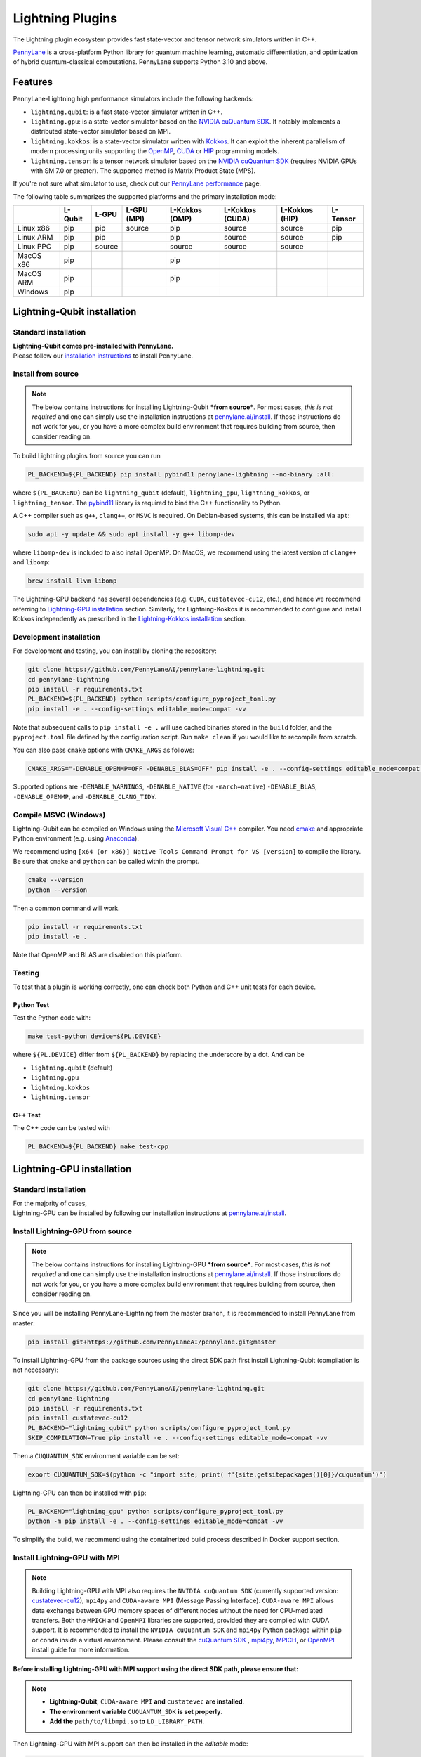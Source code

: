 Lightning Plugins
#################

.. image:: https://img.shields.io/github/actions/workflow/status/PennyLaneAI/pennylane-lightning/tests_linux.yml?branch=master&label=Test%20%28Linux%29&style=flat-square
    :alt: Linux x86_64 tests (branch)
    :target: https://github.com/PennyLaneAI/pennylane-lightning/actions/workflows/tests_linux.yml

.. image:: https://img.shields.io/github/actions/workflow/status/PennyLaneAI/pennylane-lightning/tests_windows.yml?branch=master&label=Test%20%28Windows%29&style=flat-square
    :alt: Windows tests (branch)
    :target: https://github.com/PennyLaneAI/pennylane-lightning/actions/workflows/tests_windows.yml

.. image:: https://img.shields.io/github/actions/workflow/status/PennyLaneAI/pennylane-lightning/.github/workflows/wheel_linux_x86_64.yml?branch=master&logo=github&style=flat-square
    :alt: Linux x86_64 wheel builds (branch)
    :target: https://github.com/PennyLaneAI/pennylane-lightning/actions/workflows/wheel_linux_x86_64.yml?query=branch%3Amaster++

.. image:: https://img.shields.io/codecov/c/github/PennyLaneAI/pennylane-lightning/master.svg?logo=codecov&style=flat-square
    :alt: Codecov coverage
    :target: https://codecov.io/gh/PennyLaneAI/pennylane-lightning

.. image:: https://img.shields.io/codefactor/grade/github/PennyLaneAI/pennylane-lightning/master?logo=codefactor&style=flat-square
    :alt: CodeFactor Grade
    :target: https://www.codefactor.io/repository/github/pennylaneai/pennylane-lightning

.. image:: https://readthedocs.com/projects/xanaduai-pennylane-lightning/badge/?version=latest&style=flat-square
    :alt: Read the Docs
    :target: https://docs.pennylane.ai/projects/lightning

.. image:: https://img.shields.io/pypi/v/PennyLane-Lightning.svg?style=flat-square
    :alt: PyPI
    :target: https://pypi.org/project/PennyLane-Lightning

.. image:: https://img.shields.io/pypi/pyversions/PennyLane-Lightning.svg?style=flat-square
    :alt: PyPI - Python Version
    :target: https://pypi.org/project/PennyLane-Lightning

.. header-start-inclusion-marker-do-not-remove

The Lightning plugin ecosystem provides fast state-vector and tensor network simulators written in C++.

`PennyLane <https://docs.pennylane.ai>`_ is a cross-platform Python library for quantum machine
learning, automatic differentiation, and optimization of hybrid quantum-classical computations.
PennyLane supports Python 3.10 and above.

Features
********

PennyLane-Lightning high performance simulators include the following backends:

* ``lightning.qubit``: is a fast state-vector simulator written in C++.
* ``lightning.gpu``: is a state-vector simulator based on the `NVIDIA cuQuantum SDK <https://developer.nvidia.com/cuquantum-sdk>`_. It notably implements a distributed state-vector simulator based on MPI.
* ``lightning.kokkos``: is a state-vector simulator written with `Kokkos <https://kokkos.github.io/kokkos-core-wiki/index.html>`_. It can exploit the inherent parallelism of modern processing units supporting the `OpenMP <https://www.openmp.org/>`_, `CUDA <https://developer.nvidia.com/cuda-toolkit>`_ or `HIP <https://docs.amd.com/projects/HIP/en/docs-5.3.0/index.html>`_ programming models.
* ``lightning.tensor``: is a tensor network simulator based on the `NVIDIA cuQuantum SDK <https://developer.nvidia.com/cuquantum-sdk>`_ (requires NVIDIA GPUs with SM 7.0 or greater). The supported method is Matrix Product State (MPS).

If you're not sure what simulator to use, check out our `PennyLane performance <https://pennylane.ai/performance>`_ page.

.. header-end-inclusion-marker-do-not-remove

The following table summarizes the supported platforms and the primary installation mode:

+-----------+---------+--------+-------------+----------------+-----------------+----------------+----------------+
|           | L-Qubit | L-GPU  | L-GPU (MPI) | L-Kokkos (OMP) | L-Kokkos (CUDA) | L-Kokkos (HIP) |    L-Tensor    |
+===========+=========+========+=============+================+=================+================+================+
| Linux x86 | pip     | pip    | source      | pip            | source          | source         |     pip        |
+-----------+---------+--------+-------------+----------------+-----------------+----------------+----------------+
| Linux ARM | pip     | pip    |             | pip            | source          | source         |     pip        |
+-----------+---------+--------+-------------+----------------+-----------------+----------------+----------------+
| Linux PPC | pip     | source |             | source         | source          | source         |                |
+-----------+---------+--------+-------------+----------------+-----------------+----------------+----------------+
| MacOS x86 | pip     |        |             | pip            |                 |                |                |
+-----------+---------+--------+-------------+----------------+-----------------+----------------+----------------+
| MacOS ARM | pip     |        |             | pip            |                 |                |                |
+-----------+---------+--------+-------------+----------------+-----------------+----------------+----------------+
| Windows   | pip     |        |             |                |                 |                |                |
+-----------+---------+--------+-------------+----------------+-----------------+----------------+----------------+


.. installation_LQubit-start-inclusion-marker-do-not-remove

Lightning-Qubit installation
****************************

Standard installation
=====================
| **Lightning-Qubit comes pre-installed with PennyLane.**
| Please follow our `installation instructions <https://pennylane.ai/install/#high-performance-computing-and-gpus>`_ to install PennyLane.

Install from source
===================

.. note::

    The below contains instructions for installing Lightning-Qubit ***from source***. For most cases, *this is not required* and one can simply use the installation instructions at `pennylane.ai/install <https://pennylane.ai/install>`__.
    If those instructions do not work for you, or you have a more complex build environment that requires building from source, then consider reading on.

To build Lightning plugins from source you can run

.. code-block:: bash

    PL_BACKEND=${PL_BACKEND} pip install pybind11 pennylane-lightning --no-binary :all:

where ``${PL_BACKEND}`` can be ``lightning_qubit`` (default), ``lightning_gpu``,  ``lightning_kokkos``, or ``lightning_tensor``.
The `pybind11 <https://pybind11.readthedocs.io/en/stable/>`_ library is required to bind the C++ functionality to Python.

A C++ compiler such as ``g++``, ``clang++``, or ``MSVC`` is required.
On Debian-based systems, this can be installed via ``apt``:

.. code-block:: bash

    sudo apt -y update && sudo apt install -y g++ libomp-dev

where ``libomp-dev`` is included to also install OpenMP.
On MacOS, we recommend using the latest version of ``clang++`` and ``libomp``:

.. code-block:: bash

    brew install llvm libomp

The Lightning-GPU backend has several dependencies (e.g. ``CUDA``, ``custatevec-cu12``, etc.), and hence we recommend referring to `Lightning-GPU installation <https://docs.pennylane.ai/projects/lightning/en/stable/lightning_gpu/installation.html>`_ section.
Similarly, for Lightning-Kokkos it is recommended to configure and install Kokkos independently as prescribed in the `Lightning-Kokkos installation <https://docs.pennylane.ai/projects/lightning/en/stable/lightning_kokkos/installation.html>`_ section.

Development installation
========================

For development and testing, you can install by cloning the repository:

.. code-block:: bash

    git clone https://github.com/PennyLaneAI/pennylane-lightning.git
    cd pennylane-lightning
    pip install -r requirements.txt
    PL_BACKEND=${PL_BACKEND} python scripts/configure_pyproject_toml.py
    pip install -e . --config-settings editable_mode=compat -vv

Note that subsequent calls to ``pip install -e .`` will use cached binaries stored in the
``build`` folder, and the ``pyproject.toml`` file defined by the configuration script. Run ``make clean`` if you would like to recompile from scratch.

You can also pass ``cmake`` options with ``CMAKE_ARGS`` as follows:

.. code-block:: bash

    CMAKE_ARGS="-DENABLE_OPENMP=OFF -DENABLE_BLAS=OFF" pip install -e . --config-settings editable_mode=compat -vv


Supported options are ``-DENABLE_WARNINGS``, ``-DENABLE_NATIVE`` (for ``-march=native``) ``-DENABLE_BLAS``, ``-DENABLE_OPENMP``,  and ``-DENABLE_CLANG_TIDY``.

Compile MSVC (Windows)
======================

Lightning-Qubit can be compiled on Windows using the
`Microsoft Visual C++ <https://visualstudio.microsoft.com/vs/features/cplusplus/>`_ compiler.
You need `cmake <https://cmake.org/download/>`_ and appropriate Python environment
(e.g. using `Anaconda <https://www.anaconda.com/>`_).

We recommend using ``[x64 (or x86)] Native Tools Command Prompt for VS [version]`` to compile the library.
Be sure that ``cmake`` and ``python`` can be called within the prompt.

.. code-block:: bash

    cmake --version
    python --version

Then a common command will work.

.. code-block:: bash

    pip install -r requirements.txt
    pip install -e .

Note that OpenMP and BLAS are disabled on this platform.


Testing
=======

To test that a plugin is working correctly, one can check both Python and C++ unit tests for each device.

Python Test
^^^^^^^^^^^

Test the Python code with:

.. code-block:: bash

    make test-python device=${PL.DEVICE}

where ``${PL.DEVICE}`` differ from ``${PL_BACKEND}`` by replacing the underscore by a dot. And can be

- ``lightning.qubit`` (default)
- ``lightning.gpu``
- ``lightning.kokkos``
- ``lightning.tensor``

C++ Test
^^^^^^^^

The C++ code can be tested with

.. code-block:: bash

    PL_BACKEND=${PL_BACKEND} make test-cpp

.. installation_LQubit-end-inclusion-marker-do-not-remove

.. installation_LGPU-start-inclusion-marker-do-not-remove


Lightning-GPU installation
**************************

Standard installation
=====================
| For the majority of cases,
| Lightning-GPU can be installed by following our installation instructions at `pennylane.ai/install <https://pennylane.ai/install/#high-performance-computing-and-gpus>`__.

Install Lightning-GPU from source
=================================

.. note::

    The below contains instructions for installing Lightning-GPU ***from source***. For most cases, *this is not required* and one can simply use the installation instructions at `pennylane.ai/install <https://pennylane.ai/install/#high-performance-computing-and-gpus>`__. If those instructions do not work for you, or you have a more complex build environment that requires building from source, then consider reading on.

Since you will be installing PennyLane-Lightning from the master branch, it is recommended to install PennyLane from master:

.. code-block:: bash

    pip install git+https://github.com/PennyLaneAI/pennylane.git@master

To install Lightning-GPU from the package sources using the direct SDK path first install Lightning-Qubit (compilation is not necessary):

.. code-block:: bash

    git clone https://github.com/PennyLaneAI/pennylane-lightning.git
    cd pennylane-lightning
    pip install -r requirements.txt
    pip install custatevec-cu12
    PL_BACKEND="lightning_qubit" python scripts/configure_pyproject_toml.py
    SKIP_COMPILATION=True pip install -e . --config-settings editable_mode=compat -vv

Then a ``CUQUANTUM_SDK`` environment variable can be set:

.. code-block:: bash

    export CUQUANTUM_SDK=$(python -c "import site; print( f'{site.getsitepackages()[0]}/cuquantum')")

Lightning-GPU can then be installed with ``pip``:

.. code-block:: bash

    PL_BACKEND="lightning_gpu" python scripts/configure_pyproject_toml.py
    python -m pip install -e . --config-settings editable_mode=compat -vv

To simplify the build, we recommend using the containerized build process described in Docker support section.

Install Lightning-GPU with MPI
==============================

.. note::

    Building Lightning-GPU with MPI also requires the ``NVIDIA cuQuantum SDK`` (currently supported version: `custatevec-cu12 <https://pypi.org/project/cuquantum-cu12/>`_), ``mpi4py`` and ``CUDA-aware MPI`` (Message Passing Interface).
    ``CUDA-aware MPI`` allows data exchange between GPU memory spaces of different nodes without the need for CPU-mediated transfers.
    Both the ``MPICH`` and ``OpenMPI`` libraries are supported, provided they are compiled with CUDA support.
    It is recommended to install the ``NVIDIA cuQuantum SDK`` and ``mpi4py`` Python package within ``pip`` or ``conda`` inside a virtual environment.
    Please consult the `cuQuantum SDK`_ , `mpi4py <https://mpi4py.readthedocs.io/en/stable/install.html>`_,
    `MPICH <https://www.mpich.org/static/downloads/4.1.1/mpich-4.1.1-README.txt>`_, or `OpenMPI <https://www.open-mpi.org/faq/?category=buildcuda>`_ install guide for more information.

**Before installing Lightning-GPU with MPI support using the direct SDK path, please ensure that:**

.. note::

    - **Lightning-Qubit**, ``CUDA-aware MPI`` **and** ``custatevec`` **are installed**.
    - **The environment variable** ``CUQUANTUM_SDK`` **is set properly**.
    - **Add the** ``path/to/libmpi.so`` **to** ``LD_LIBRARY_PATH``.

Then Lightning-GPU with MPI support can then be installed in the *editable* mode:

.. code-block:: bash

    PL_BACKEND="lightning_gpu" python scripts/configure_pyproject_toml.py
    CMAKE_ARGS="-DENABLE_MPI=ON" python -m pip install -e . --config-settings editable_mode=compat -vv


Test Lightning-GPU with MPI
===========================

You may test the Python layer of the MPI enabled plugin as follows:

.. code-block:: bash

    mpirun -np 2 python -m pytest mpitests --tb=short

The C++ code is tested with

.. code-block:: bash

    rm -rf ./BuildTests
    cmake . -BBuildTests -DBUILD_TESTS=1 -DBUILD_TESTS=1 -DENABLE_MPI=ON -DCUQUANTUM_SDK=<path to sdk>
    cmake --build ./BuildTests --verbose
    cd ./BuildTests
    for file in *runner_mpi ; do mpirun -np 2 ./BuildTests/$file ; done;

.. installation_LGPU-end-inclusion-marker-do-not-remove

.. installation_LKokkos-start-inclusion-marker-do-not-remove

Lightning-Kokkos installation
*****************************

Standard installation
=====================
| On most Linux systems,
| Lightning-Kokkos can be installed via Spack or Docker by following our installation instructions at `pennylane.ai/install <https://pennylane.ai/install/#high-performance-computing-and-gpus>`__.

Install Lightning-Kokkos from source
====================================

.. note::

    The below contains instructions for installing Lightning-Kokkos ***from source***. For most cases, one can install Lightning-Kokkos via Spack or Docker by the installation instructions at `pennylane.ai/install <https://pennylane.ai/install/#high-performance-computing-and-gpus>`__. If those instructions do not work for you, or you have a more complex build environment that requires building from source, then consider reading on.

As Kokkos enables support for many different HPC-targeted hardware platforms, ``lightning.kokkos`` can be built to support any of these platforms when building from source.

Install Kokkos (Optional)
^^^^^^^^^^^^^^^^^^^^^^^^^

We suggest first installing Kokkos with the wanted configuration following the instructions found in the `Kokkos documentation <https://kokkos.github.io/kokkos-core-wiki/building.html>`_.
For example, the following will build Kokkos for NVIDIA A100 cards

Download the `Kokkos code <https://github.com/kokkos/kokkos/releases>`_. Lightning Kokkos was tested with Kokkos version <= 4.5.0

.. code-block:: bash

    # Replace x, y, and z by the correct version
    wget https://github.com/kokkos/kokkos/archive/refs/tags/4.x.yz.tar.gz
    tar -xvf 4.x.y.z.tar.gz
    cd kokkos-4.x.y.z

Build Kokkos for NVIDIA A100 cards (``SM80`` architecture)

.. code-block:: bash

    cmake -S . -B build -G Ninja \
        -DCMAKE_BUILD_TYPE=RelWithDebugInfo \
        -DCMAKE_INSTALL_PREFIX=/opt/kokkos/4.x.y.z/AMPERE80 \
        -DCMAKE_CXX_STANDARD=20 \
        -DBUILD_SHARED_LIBS:BOOL=ON \
        -DBUILD_TESTING:BOOL=OFF \
        -DKokkos_ENABLE_SERIAL:BOOL=ON \
        -DKokkos_ENABLE_CUDA:BOOL=ON \
        -DKokkos_ARCH_AMPERE80:BOOL=ON \
        -DKokkos_ENABLE_EXAMPLES:BOOL=OFF \
        -DKokkos_ENABLE_TESTS:BOOL=OFF \
        -DKokkos_ENABLE_LIBDL:BOOL=OFF
    cmake --build build && cmake --install build
    export CMAKE_PREFIX_PATH=/opt/kokkos/4.x.y.z/AMPERE80:$CMAKE_PREFIX_PATH


Next, append the install location to ``CMAKE_PREFIX_PATH``.
Note that the C++20 standard is required (``-DCMAKE_CXX_STANDARD=20`` option), and hence CUDA v12 is required for the CUDA backend.

Install Lightning-Kokkos
^^^^^^^^^^^^^^^^^^^^^^^^

If an installation of Kokkos is not found, then our builder will clone and install it during the build process. Lightning-Qubit should be installed (compilation is not necessary):

The simplest way to install Lightning-Kokkos (OpenMP backend) through ``pip``.

.. code-block:: bash

    git clone https://github.com/PennyLaneAI/pennylane-lightning.git
    cd pennylane-lightning
    PL_BACKEND="lightning_qubit" python scripts/configure_pyproject_toml.py
    SKIP_COMPILATION=True pip install -e . --config-settings editable_mode=compat
    PL_BACKEND="lightning_kokkos" python scripts/configure_pyproject_toml.py
    CMAKE_ARGS="-DKokkos_ENABLE_OPENMP=ON" python -m pip install -e . --config-settings editable_mode=compat -vv

The supported backend options are

.. list-table::
    :align: center
    :width: 100 %
    :widths: 20 20 20 20 20
    :header-rows: 0

    * - ``SERIAL``
      - ``OPENMP``
      - ``THREADS``
      - ``HIP``
      - ``CUDA``

and the corresponding build options are ``-DKokkos_ENABLE_XXX=ON``, where ``XXX`` needs be replaced by the backend name, for instance ``OPENMP``.

One can activate simultaneously one serial, one parallel CPU host (e.g. ``OPENMP``, ``THREADS``) and one parallel GPU device backend (e.g. ``HIP``, ``CUDA``), but not two of any category at the same time.
For ``HIP`` and ``CUDA``, the appropriate software stacks are required to enable compilation and subsequent use.
Similarly, the CMake option ``-DKokkos_ARCH_{...}=ON`` must also be specified to target a given architecture.
A list of the architectures is found on the `Kokkos wiki <https://kokkos.org/kokkos-core-wiki/API/core/Macros.html#architectures>`_.
Note that ``THREADS`` backend is not recommended since `Kokkos does not guarantee its safety <https://github.com/kokkos/kokkos-core-wiki/blob/17f08a6483937c26e14ec3c93a2aa40e4ce081ce/docs/source/ProgrammingGuide/Initialization.md?plain=1#L67>`_.

.. installation_LKokkos-end-inclusion-marker-do-not-remove

.. installation_LTensor-start-inclusion-marker-do-not-remove


Lightning-Tensor installation
*****************************
Lightning-Tensor requires CUDA 12 and the `cuQuantum SDK <https://developer.nvidia.com/cuquantum-sdk>`_ (only the `cutensornet <https://docs.nvidia.com/cuda/cuquantum/latest/cutensornet/index.html>`_ library is required).
The SDK may be installed within the Python environment ``site-packages`` directory using ``pip`` or ``conda`` or the SDK library path appended to the ``LD_LIBRARY_PATH`` environment variable.
Please see the `cuQuantum SDK <https://developer.nvidia.com/cuquantum-sdk>`_ install guide for more information.

Standard installation
=====================
| For the majority of cases,
| Lightning-Tensor can be installed by following our installation instructions at `pennylane.ai/install <https://pennylane.ai/install/#high-performance-computing-and-gpus>`__.

Install Lightning-Tensor from source
====================================

.. note::

    The below contains instructions for installing Lightning-Tensor ***from source***. For most cases, *this is not required* and one can simply use the installation instructions at `pennylane.ai/install <https://pennylane.ai/install/#high-performance-computing-and-gpus>`__. If those instructions do not work for you, or you have a more complex build environment that requires building from source, then consider reading on.

Lightning-Qubit should be installed before Lightning-Tensor (compilation is not necessary):

.. code-block:: bash

    git clone https://github.com/PennyLaneAI/pennylane-lightning.git
    cd pennylane-lightning
    pip install -r requirements.txt
    pip install cutensornet-cu12
    PL_BACKEND="lightning_qubit" python scripts/configure_pyproject_toml.py
    SKIP_COMPILATION=True pip install -e . --config-settings editable_mode=compat

Then a ``CUQUANTUM_SDK`` environment variable can be set:

.. code-block:: bash

    export CUQUANTUM_SDK=$(python -c "import site; print( f'{site.getsitepackages()[0]}/cuquantum')")

The Lightning-Tensor can then be installed with ``pip``:

.. code-block:: bash

    PL_BACKEND="lightning_tensor" python scripts/configure_pyproject_toml.py
    pip install -e . --config-settings editable_mode=compat -vv

.. installation_LTensor-end-inclusion-marker-do-not-remove


Please refer to the `plugin documentation <https://docs.pennylane.ai/projects/lightning/>`_ as
well as to the `PennyLane documentation <https://docs.pennylane.ai/>`_ for further reference.

.. docker-start-inclusion-marker-do-not-remove


Docker support
**************

Docker images for the various backends are found on the
`PennyLane Docker Hub <https://hub.docker.com/u/pennylaneai>`_ page, where there is also a detailed description about PennyLane Docker support.
Briefly, one can build the Docker Lightning images using:

.. code-block:: bash

    git clone https://github.com/PennyLaneAI/pennylane-lightning.git
    cd pennylane-lightning
    docker build -f docker/Dockerfile --target ${TARGET} .

where ``${TARGET}`` is one of the following

* ``wheel-lightning-qubit``
* ``wheel-lightning-gpu``
* ``wheel-lightning-kokkos-openmp``
* ``wheel-lightning-kokkos-cuda``
* ``wheel-lightning-kokkos-rocm``

.. docker-end-inclusion-marker-do-not-remove

Contributing
************

We welcome contributions - simply fork the repository of this plugin, and then make a
`pull request <https://help.github.com/articles/about-pull-requests/>`_ containing your contribution.
All contributors to this plugin will be listed as authors on the releases.

We also encourage bug reports, suggestions for new features and enhancements, and even links to cool projects
or applications built on PennyLane.

Black & Pylint
==============

If you contribute to the Python code, please mind the following.
The Python code is formatted with the PEP 8 compliant opinionated formatter `Black <https://github.com/psf/black>`_ (`black==23.7.0`).
We set a line width of a 100 characters.
The Python code is statically analyzed with `Pylint <https://pylint.readthedocs.io/en/stable/>`_.
We set up a pre-commit hook (see `Git hooks <https://git-scm.com/docs/githooks>`_) to run both of these on `git commit`.
Please make your best effort to comply with `black` and `pylint` before using disabling pragmas (e.g. `# pylint: disable=missing-function-docstring`).

Authors
*******

.. citation-start-inclusion-marker-do-not-remove

Lightning is the work of `many contributors <https://github.com/PennyLaneAI/pennylane-lightning/graphs/contributors>`_.

If you are using Lightning for research, please cite:

.. code-block:: bibtex

    @misc{
        asadi2024,
        title={{Hybrid quantum programming with PennyLane Lightning on HPC platforms}},
        author={Ali Asadi and Amintor Dusko and Chae-Yeun Park and Vincent Michaud-Rioux and Isidor Schoch and Shuli Shu and Trevor Vincent and Lee James O'Riordan},
        year={2024},
        eprint={2403.02512},
        archivePrefix={arXiv},
        primaryClass={quant-ph},
        url={https://arxiv.org/abs/2403.02512},
    }

.. citation-end-inclusion-marker-do-not-remove
.. support-start-inclusion-marker-do-not-remove

Support
*******

- **Source Code:** https://github.com/PennyLaneAI/pennylane-lightning
- **Issue Tracker:** https://github.com/PennyLaneAI/pennylane-lightning/issues
- **PennyLane Forum:** https://discuss.pennylane.ai

If you are having issues, please let us know by posting the issue on our Github issue tracker, or
by asking a question in the forum.

.. support-end-inclusion-marker-do-not-remove
.. license-start-inclusion-marker-do-not-remove

License
*******

The Lightning plugins are **free** and **open source**, released under
the `Apache License, Version 2.0 <https://www.apache.org/licenses/LICENSE-2.0>`_.
The Lightning-GPU and Lightning-Tensor plugins make use of the NVIDIA cuQuantum SDK headers to
enable the device bindings to PennyLane, which are held to their own respective license.

.. license-end-inclusion-marker-do-not-remove
.. acknowledgements-start-inclusion-marker-do-not-remove

Acknowledgements
****************

PennyLane Lightning makes use of the following libraries and tools, which are under their own respective licenses:

- **pybind11:** https://github.com/pybind/pybind11
- **Kokkos Core:** https://github.com/kokkos/kokkos
- **NVIDIA cuQuantum:** https://developer.nvidia.com/cuquantum-sdk
- **scipy-openblas32:** https://pypi.org/project/scipy-openblas32/
- **Xanadu JET:** https://github.com/XanaduAI/jet

.. acknowledgements-end-inclusion-marker-do-not-remove
